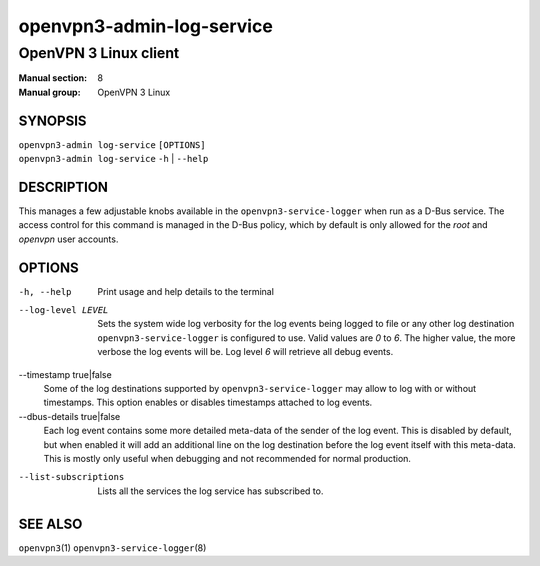 ==========================
openvpn3-admin-log-service
==========================

----------------------
OpenVPN 3 Linux client
----------------------

:Manual section: 8
:Manual group: OpenVPN 3 Linux

SYNOPSIS
========
| ``openvpn3-admin log-service`` ``[OPTIONS]``
| ``openvpn3-admin log-service`` ``-h`` | ``--help``


DESCRIPTION
===========
This manages a few adjustable knobs available in the ``openvpn3-service-logger``
when run as a D-Bus service.  The access control for this command is managed in
the D-Bus policy, which by default is only allowed for the *root* and *openvpn*
user accounts.


OPTIONS
=======

-h, --help      Print  usage and help details to the terminal

--log-level LEVEL
                Sets the system wide log verbosity for the log events being
                logged to file or any other log destination
                ``openvpn3-service-logger`` is configured to use.  Valid values
                are *0* to *6*.  The higher value, the more verbose the log
                events will be.  Log level *6* will retrieve all debug events.

--timestamp true|false
                Some of the log destinations supported by
                ``openvpn3-service-logger`` may allow to log with or without
                timestamps.  This option enables or disables timestamps attached
                to log events.

--dbus-details true|false
                Each log event contains some more detailed meta-data of the
                sender of the log event.  This is disabled by default, but when
                enabled it will add an additional line on the log destination
                before the log event itself with this meta-data.  This is mostly
                only useful when debugging and not recommended for normal
                production.

--list-subscriptions
                Lists all the services the log service has subscribed to.

SEE ALSO
========

``openvpn3``\(1)
``openvpn3-service-logger``\(8)
